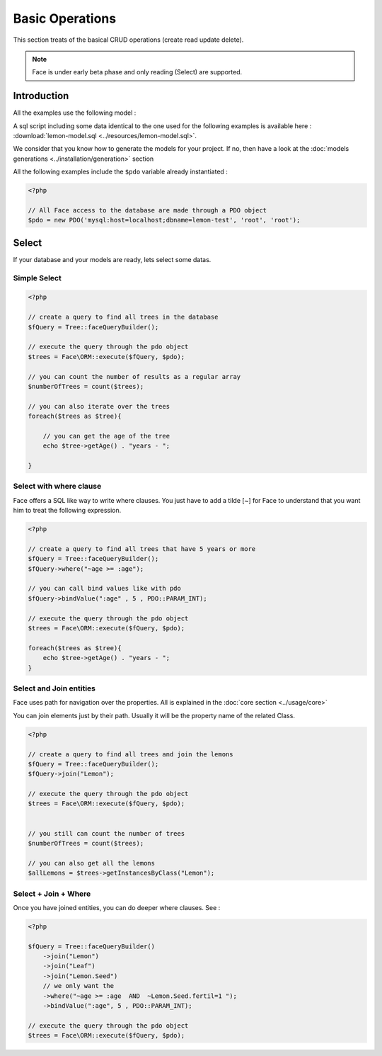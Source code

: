 Basic Operations
===========

This section treats of the basical CRUD operations (create read update delete).

.. note::

    Face is under early beta phase and only reading (Select) are supported.

Introduction
------------

All the examples use the following model :

.. image:: ../resources/lemon-model.png

A sql script including some data identical to the one used for the following examples is available here : :download:`lemon-model.sql <../resources/lemon-model.sql>`.

We consider that you know how to generate the models for your project. If no, then have a look at the :doc:`models generations <../installation/generation>` section


All the following examples include the ``$pdo`` variable already instantiated :

.. code-block:: php

    <?php

    // All Face access to the database are made through a PDO object
    $pdo = new PDO('mysql:host=localhost;dbname=lemon-test', 'root', 'root');


Select
-------------

If your database and your models are ready, lets select some datas.


Simple Select
.............

.. code-block:: php

    <?php

    // create a query to find all trees in the database
    $fQuery = Tree::faceQueryBuilder();

    // execute the query through the pdo object
    $trees = Face\ORM::execute($fQuery, $pdo);

    // you can count the number of results as a regular array
    $numberOfTrees = count($trees);

    // you can also iterate over the trees
    foreach($trees as $tree){

        // you can get the age of the tree
        echo $tree->getAge() . "years - ";

    }


Select with where clause
.............

Face offers a SQL like way to write where clauses. You just have to add a tilde [~] for Face to understand that you want him to treat the following expression.

.. code-block:: php

    <?php

    // create a query to find all trees that have 5 years or more
    $fQuery = Tree::faceQueryBuilder();
    $fQuery->where("~age >= :age");

    // you can call bind values like with pdo
    $fQuery->bindValue(":age" , 5 , PDO::PARAM_INT);

    // execute the query through the pdo object
    $trees = Face\ORM::execute($fQuery, $pdo);

    foreach($trees as $tree){
        echo $tree->getAge() . "years - ";
    }


Select and Join entities
.............

Face uses path for navigation over the properties. All is explained in the :doc:`core section <../usage/core>`

You can join elements just by their path. Usually it will be the property name of the related Class.

.. code-block:: php

    <?php

    // create a query to find all trees and join the lemons
    $fQuery = Tree::faceQueryBuilder();
    $fQuery->join("Lemon");

    // execute the query through the pdo object
    $trees = Face\ORM::execute($fQuery, $pdo);


    // you still can count the number of trees
    $numberOfTrees = count($trees);

    // you can also get all the lemons
    $allLemons = $trees->getInstancesByClass("Lemon");





Select + Join + Where
.............

Once you have joined entities, you can do deeper where clauses. See :

.. code-block:: php

    <?php

    $fQuery = Tree::faceQueryBuilder()
        ->join("Lemon")
        ->join("Leaf")
        ->join("Lemon.Seed")
        // we only want the
        ->where("~age >= :age  AND  ~Lemon.Seed.fertil=1 ");
        ->bindValue(":age", 5 , PDO::PARAM_INT);

    // execute the query through the pdo object
    $trees = Face\ORM::execute($fQuery, $pdo);
